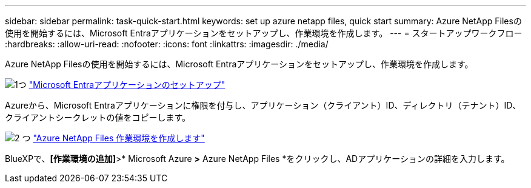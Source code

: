 ---
sidebar: sidebar 
permalink: task-quick-start.html 
keywords: set up azure netapp files, quick start 
summary: Azure NetApp Filesの使用を開始するには、Microsoft Entraアプリケーションをセットアップし、作業環境を作成します。 
---
= スタートアップワークフロー
:hardbreaks:
:allow-uri-read: 
:nofooter: 
:icons: font
:linkattrs: 
:imagesdir: ./media/


[role="lead"]
Azure NetApp Filesの使用を開始するには、Microsoft Entraアプリケーションをセットアップし、作業環境を作成します。

.image:https://raw.githubusercontent.com/NetAppDocs/common/main/media/number-1.png["1つ"] link:task-set-up-azure-ad.html["Microsoft Entraアプリケーションのセットアップ"]
[role="quick-margin-para"]
Azureから、Microsoft Entraアプリケーションに権限を付与し、アプリケーション（クライアント）ID、ディレクトリ（テナント）ID、クライアントシークレットの値をコピーします。

.image:https://raw.githubusercontent.com/NetAppDocs/common/main/media/number-2.png["2 つ"] link:task-create-working-env.html["Azure NetApp Files 作業環境を作成します"]
[role="quick-margin-para"]
BlueXPで、*[作業環境の追加]*>* Microsoft Azure *>* Azure NetApp Files *をクリックし、ADアプリケーションの詳細を入力します。
